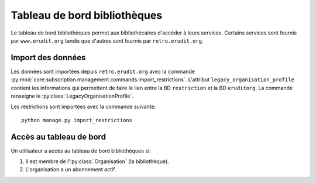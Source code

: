 Tableau de bord bibliothèques
=============================

Le tableau de bord bibliothèques permet aux bibliothécaires d'accéder à leurs services.
Certains services sont fournis par ``www.erudit.org`` tandis que d'autres sont fournis par ``retro.erudit.org``.

Import des données
------------------

Les données sont importées depuis ``retro.erudit.org`` avec la commande :py:mod:`core.subscription.management.commands.import_restrictions`.
L'attribut ``legacy_organisation_profile`` contient les informations qui permettent de faire le lien entre la BD ``restriction``
et la BD ``eruditorg``. La commande renseigne le :py:class:`LegacyOrganisationProfile`.


Les restrictions sont importées avec la commande suivante:

::

  python manage.py import_restrictions

Accès au tableau de bord
------------------------

Un utilisateur a accès au tableau de bord bibliothèques si:

1. Il est membre de l':py:class:`Organisation` (la bibliothèque).
2. L'organisation a un abonnement actif.
